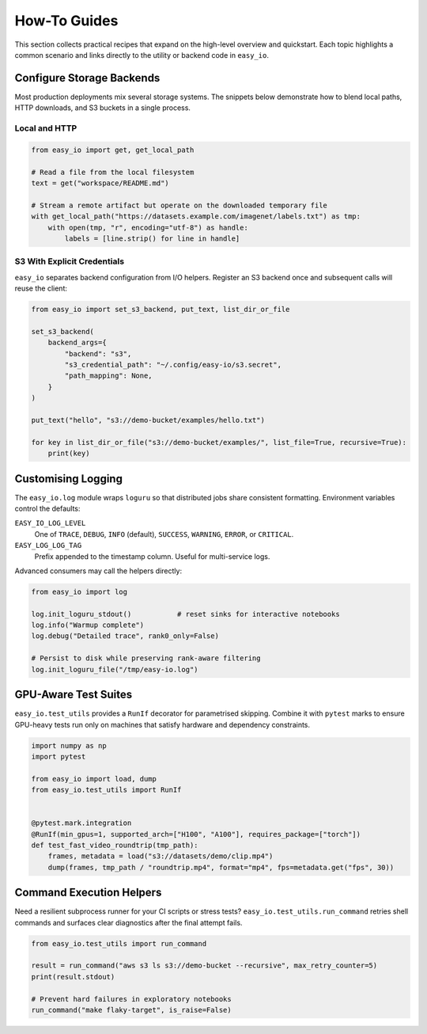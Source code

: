How-To Guides
=============

This section collects practical recipes that expand on the high-level
overview and quickstart. Each topic highlights a common scenario and
links directly to the utility or backend code in ``easy_io``.


Configure Storage Backends
--------------------------

Most production deployments mix several storage systems. The snippets
below demonstrate how to blend local paths, HTTP downloads, and S3
buckets in a single process.

Local and HTTP
~~~~~~~~~~~~~~

.. code-block:: python

   from easy_io import get, get_local_path

   # Read a file from the local filesystem
   text = get("workspace/README.md")

   # Stream a remote artifact but operate on the downloaded temporary file
   with get_local_path("https://datasets.example.com/imagenet/labels.txt") as tmp:
       with open(tmp, "r", encoding="utf-8") as handle:
           labels = [line.strip() for line in handle]

S3 With Explicit Credentials
~~~~~~~~~~~~~~~~~~~~~~~~~~~~

``easy_io`` separates backend configuration from I/O helpers. Register an
S3 backend once and subsequent calls will reuse the client:

.. code-block:: python

   from easy_io import set_s3_backend, put_text, list_dir_or_file

   set_s3_backend(
       backend_args={
           "backend": "s3",
           "s3_credential_path": "~/.config/easy-io/s3.secret",
           "path_mapping": None,
       }
   )

   put_text("hello", "s3://demo-bucket/examples/hello.txt")

   for key in list_dir_or_file("s3://demo-bucket/examples/", list_file=True, recursive=True):
       print(key)


Customising Logging
-------------------

The ``easy_io.log`` module wraps ``loguru`` so that distributed jobs share
consistent formatting. Environment variables control the defaults:

``EASY_IO_LOG_LEVEL``
   One of ``TRACE``, ``DEBUG``, ``INFO`` (default), ``SUCCESS``, ``WARNING``,
   ``ERROR``, or ``CRITICAL``.

``EASY_LOG_LOG_TAG``
   Prefix appended to the timestamp column. Useful for multi-service logs.

Advanced consumers may call the helpers directly:

.. code-block:: python

   from easy_io import log

   log.init_loguru_stdout()           # reset sinks for interactive notebooks
   log.info("Warmup complete")
   log.debug("Detailed trace", rank0_only=False)

   # Persist to disk while preserving rank-aware filtering
   log.init_loguru_file("/tmp/easy-io.log")


GPU-Aware Test Suites
---------------------

``easy_io.test_utils`` provides a ``RunIf`` decorator for parametrised
skipping. Combine it with ``pytest`` marks to ensure GPU-heavy tests run
only on machines that satisfy hardware and dependency constraints.

.. code-block:: python

   import numpy as np
   import pytest

   from easy_io import load, dump
   from easy_io.test_utils import RunIf


   @pytest.mark.integration
   @RunIf(min_gpus=1, supported_arch=["H100", "A100"], requires_package=["torch"])
   def test_fast_video_roundtrip(tmp_path):
       frames, metadata = load("s3://datasets/demo/clip.mp4")
       dump(frames, tmp_path / "roundtrip.mp4", format="mp4", fps=metadata.get("fps", 30))


Command Execution Helpers
-------------------------

Need a resilient subprocess runner for your CI scripts or stress tests?
``easy_io.test_utils.run_command`` retries shell commands and surfaces
clear diagnostics after the final attempt fails.

.. code-block:: python

   from easy_io.test_utils import run_command

   result = run_command("aws s3 ls s3://demo-bucket --recursive", max_retry_counter=5)
   print(result.stdout)

   # Prevent hard failures in exploratory notebooks
   run_command("make flaky-target", is_raise=False)
